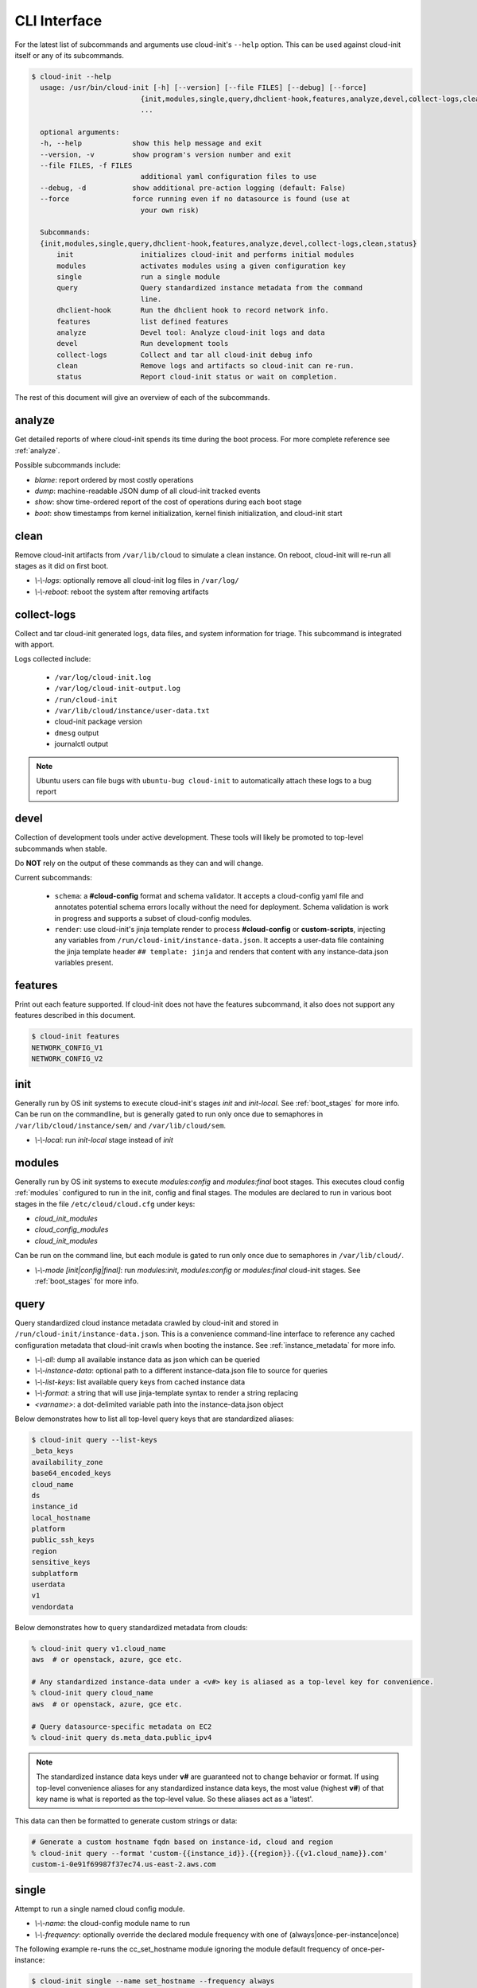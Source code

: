 .. _cli:

CLI Interface
*************

For the latest list of subcommands and arguments use cloud-init's ``--help``
option. This can be used against cloud-init itself or any of its subcommands.

.. code-block:: shell-session

  $ cloud-init --help
    usage: /usr/bin/cloud-init [-h] [--version] [--file FILES] [--debug] [--force]
                            {init,modules,single,query,dhclient-hook,features,analyze,devel,collect-logs,clean,status}
                            ...

    optional arguments:
    -h, --help            show this help message and exit
    --version, -v         show program's version number and exit
    --file FILES, -f FILES
                            additional yaml configuration files to use
    --debug, -d           show additional pre-action logging (default: False)
    --force               force running even if no datasource is found (use at
                            your own risk)

    Subcommands:
    {init,modules,single,query,dhclient-hook,features,analyze,devel,collect-logs,clean,status}
        init                initializes cloud-init and performs initial modules
        modules             activates modules using a given configuration key
        single              run a single module
        query               Query standardized instance metadata from the command
                            line.
        dhclient-hook       Run the dhclient hook to record network info.
        features            list defined features
        analyze             Devel tool: Analyze cloud-init logs and data
        devel               Run development tools
        collect-logs        Collect and tar all cloud-init debug info
        clean               Remove logs and artifacts so cloud-init can re-run.
        status              Report cloud-init status or wait on completion.

The rest of this document will give an overview of each of the subcommands.


.. _cli_analyze:

analyze
=======

Get detailed reports of where cloud-init spends its time during the boot
process. For more complete reference see :ref:`analyze`.

Possible subcommands include:

* *blame*: report ordered by most costly operations
* *dump*: machine-readable JSON dump of all cloud-init tracked events
* *show*: show time-ordered report of the cost of operations during each
  boot stage
* *boot*: show timestamps from kernel initialization, kernel finish
  initialization, and cloud-init start


.. _cli_clean:

clean
=====

Remove cloud-init artifacts from ``/var/lib/cloud`` to simulate a clean
instance. On reboot, cloud-init will re-run all stages as it did on first boot.

* *\\-\\-logs*: optionally remove all cloud-init log files in ``/var/log/``
* *\\-\\-reboot*: reboot the system after removing artifacts


.. _cli_collect_logs:

collect-logs
============

Collect and tar cloud-init generated logs, data files, and system
information for triage. This subcommand is integrated with apport.

Logs collected include:

 * ``/var/log/cloud-init.log``
 * ``/var/log/cloud-init-output.log``
 * ``/run/cloud-init``
 * ``/var/lib/cloud/instance/user-data.txt``
 * cloud-init package version
 * ``dmesg`` output
 * journalctl output

.. note::

  Ubuntu users can file bugs with ``ubuntu-bug cloud-init`` to
  automatically attach these logs to a bug report


.. _cli_devel:

devel
=====

Collection of development tools under active development. These tools will
likely be promoted to top-level subcommands when stable.

Do **NOT** rely on the output of these commands as they can and will change.

Current subcommands:

 * ``schema``: a **#cloud-config** format and schema
   validator. It accepts a cloud-config yaml file and annotates potential
   schema errors locally without the need for deployment. Schema
   validation is work in progress and supports a subset of cloud-config
   modules.

 * ``render``: use cloud-init's jinja template render to
   process  **#cloud-config** or **custom-scripts**, injecting any variables
   from ``/run/cloud-init/instance-data.json``. It accepts a user-data file
   containing  the jinja template header ``## template: jinja`` and renders
   that content with any instance-data.json variables present.


.. _cli_features:

features
========

Print out each feature supported.  If cloud-init does not have the
features subcommand, it also does not support any features described in
this document.

.. code-block:: shell-session

  $ cloud-init features
  NETWORK_CONFIG_V1
  NETWORK_CONFIG_V2


.. _cli_init:

init
====

Generally run by OS init systems to execute cloud-init's stages
*init* and *init-local*. See :ref:`boot_stages` for more info.
Can be run on the commandline, but is generally gated to run only once
due to semaphores in ``/var/lib/cloud/instance/sem/`` and
``/var/lib/cloud/sem``.

* *\\-\\-local*: run *init-local* stage instead of *init*


.. _cli_modules:

modules
=======

Generally run by OS init systems to execute *modules:config* and
*modules:final* boot stages. This executes cloud config :ref:`modules`
configured to run in the init, config and final stages. The modules are
declared to run in various boot stages in the file
``/etc/cloud/cloud.cfg`` under keys:

* *cloud_init_modules*
* *cloud_config_modules*
* *cloud_init_modules*

Can be run on the command line, but each module is gated to run only once due
to semaphores in ``/var/lib/cloud/``.

* *\\-\\-mode [init|config|final]*: run *modules:init*, *modules:config* or
  *modules:final* cloud-init stages. See :ref:`boot_stages` for more info.


.. _cli_query:

query
=====

Query standardized cloud instance metadata crawled by cloud-init and stored
in ``/run/cloud-init/instance-data.json``. This is a convenience command-line
interface to reference any cached configuration metadata that cloud-init
crawls when booting the instance. See :ref:`instance_metadata` for more info.

* *\\-\\-all*: dump all available instance data as json which can be queried
* *\\-\\-instance-data*: optional path to a different instance-data.json file
  to source for queries
* *\\-\\-list-keys*: list available query keys from cached instance data
* *\\-\\-format*: a string that will use jinja-template syntax to render a
  string replacing
* *<varname>*: a dot-delimited variable path into the instance-data.json
  object

Below demonstrates how to list all top-level query keys that are standardized
aliases:

.. code-block:: shell-session

    $ cloud-init query --list-keys
    _beta_keys
    availability_zone
    base64_encoded_keys
    cloud_name
    ds
    instance_id
    local_hostname
    platform
    public_ssh_keys
    region
    sensitive_keys
    subplatform
    userdata
    v1
    vendordata

Below demonstrates how to query standardized metadata from clouds:

.. code-block:: shell-session

  % cloud-init query v1.cloud_name
  aws  # or openstack, azure, gce etc.

  # Any standardized instance-data under a <v#> key is aliased as a top-level key for convenience.
  % cloud-init query cloud_name
  aws  # or openstack, azure, gce etc.

  # Query datasource-specific metadata on EC2
  % cloud-init query ds.meta_data.public_ipv4

.. note::

  The standardized instance data keys under **v#** are guaranteed not to change
  behavior or format. If using top-level convenience aliases for any
  standardized instance data keys, the most value (highest **v#**) of that key
  name is what is reported as the top-level value. So these aliases act as a
  'latest'.

This data can then be formatted to generate custom strings or data:

.. code-block:: shell-session

  # Generate a custom hostname fqdn based on instance-id, cloud and region
  % cloud-init query --format 'custom-{{instance_id}}.{{region}}.{{v1.cloud_name}}.com'
  custom-i-0e91f69987f37ec74.us-east-2.aws.com


.. _cli_single:

single
======

Attempt to run a single named cloud config module.

* *\\-\\-name*: the cloud-config module name to run
* *\\-\\-frequency*: optionally override the declared module frequency
  with one of (always|once-per-instance|once)

The following example re-runs the cc_set_hostname module ignoring the module
default frequency of once-per-instance:

.. code-block:: shell-session

  $ cloud-init single --name set_hostname --frequency always

.. note::

  Mileage may vary trying to re-run each cloud-config module, as
  some are not idempotent.


.. _cli_status:

status
======

Report whether cloud-init is running, done, disabled or errored. Exits
non-zero if an error is detected in cloud-init.

* *\\-\\-long*: detailed status information
* *\\-\\-wait*: block until cloud-init completes

Below are examples of output when cloud-init is running, showing status and
the currently running modules, as well as when it is done.

.. code-block:: shell-session

  $ cloud-init status
  status: running

  $ cloud-init status --long
  status: running
  time: Fri, 26 Jan 2018 21:39:43 +0000
  detail:
  Running in stage: init-local

  $ cloud-init status
  status: done

  $ cloud-init status --long
  status: done
  time: Wed, 17 Jan 2018 20:41:59 +0000
  detail:
  DataSourceNoCloud [seed=/var/lib/cloud/seed/nocloud-net][dsmode=net]

.. vi: textwidth=79
